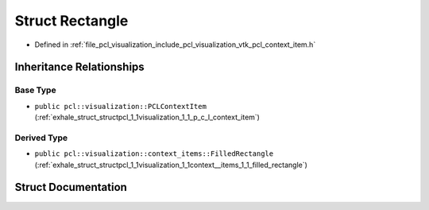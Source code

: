 .. _exhale_struct_structpcl_1_1visualization_1_1context__items_1_1_rectangle:

Struct Rectangle
================

- Defined in :ref:`file_pcl_visualization_include_pcl_visualization_vtk_pcl_context_item.h`


Inheritance Relationships
-------------------------

Base Type
*********

- ``public pcl::visualization::PCLContextItem`` (:ref:`exhale_struct_structpcl_1_1visualization_1_1_p_c_l_context_item`)


Derived Type
************

- ``public pcl::visualization::context_items::FilledRectangle`` (:ref:`exhale_struct_structpcl_1_1visualization_1_1context__items_1_1_filled_rectangle`)


Struct Documentation
--------------------


.. doxygenstruct:: pcl::visualization::context_items::Rectangle
   :members:
   :protected-members:
   :undoc-members: